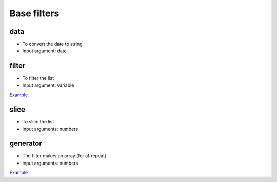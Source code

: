 Base filters
============

data
----

* To convert the date to string
* Input argument: date

.. code-block:: html
    :caption: example

    <div>{{when | date:yyyy-mm-dd }}</div>

filter
------

* To filter the list
* Input argument: variable

`Example <http://jsfiddle.net/lega911/vyEcA/>`_

slice
-----

* To slice the list
* input arguments: numbers

.. code-block:: html
    :caption: example

    <div al-repeat="it in list | slice:a"></div>
    <div al-repeat="it in list | slice:a,b"></div>

generator
---------

* The filter makes an array (for al-repeat)
* input arguments: numbers

.. code-block:: html
    :caption: example

    <div al-repeat="it in 10 | generator"></div>
    <div al-repeat="it in size | generator"></div>

`Example <http://jsfiddle.net/lega911/v2uf2/>`_
